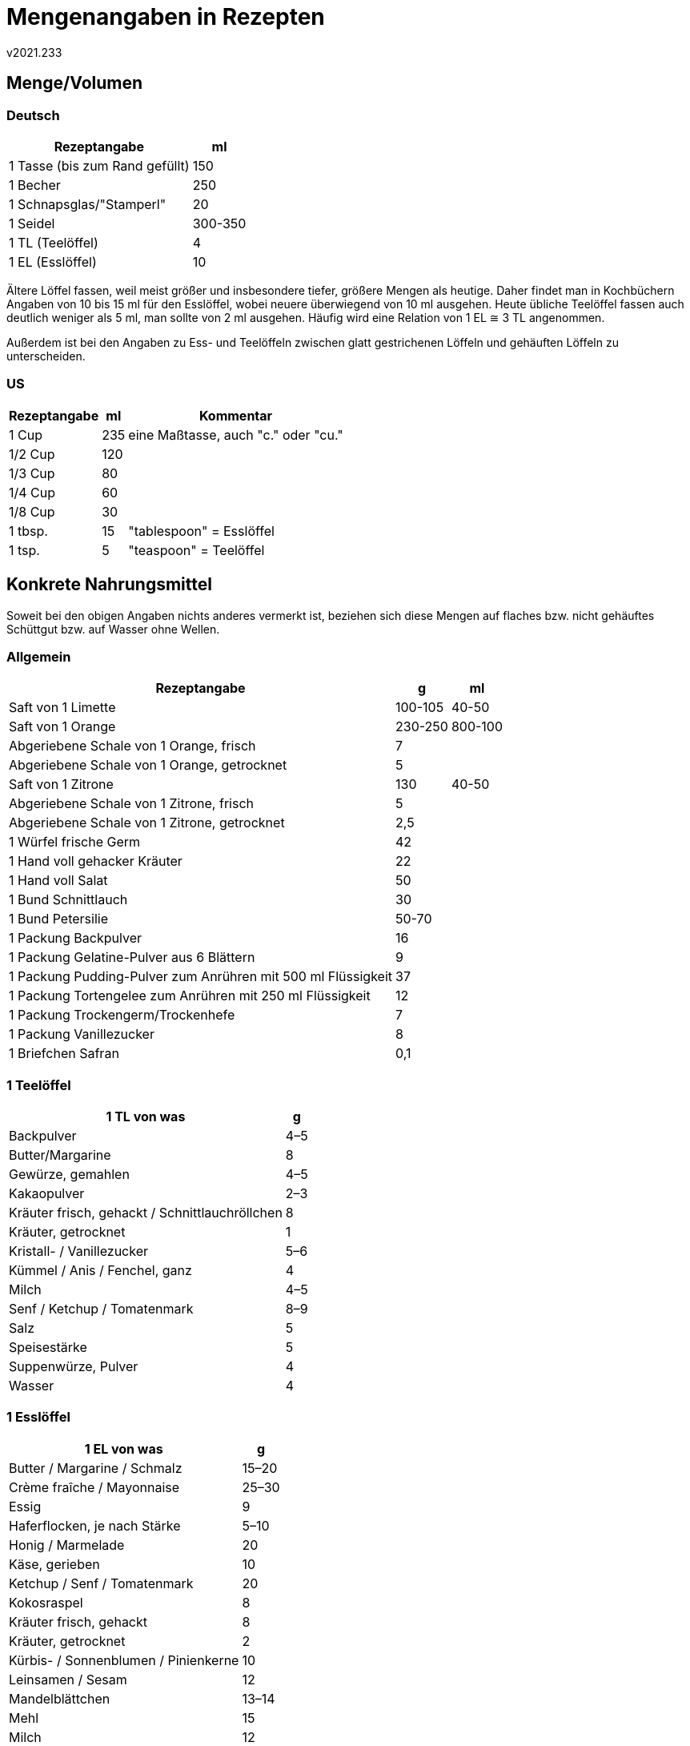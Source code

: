 ﻿Mengenangaben in Rezepten
=========================
v2021.233


Menge/Volumen
-------------

Deutsch
~~~~~~~

[options="header,autowidth"]
|====
| Rezeptangabe     | ml
| 1 Tasse (bis zum Rand gefüllt) | 150
| 1 Becher         | 250
| 1 Schnapsglas/"Stamperl" | 20
| 1 Seidel         | 300-350
| 1 TL (Teelöffel) | 4
| 1 EL (Esslöffel) | 10
|====

Ältere Löffel fassen, weil meist größer und insbesondere tiefer, größere Mengen als heutige. Daher findet man in Kochbüchern Angaben von 10 bis 15 ml für den Esslöffel, wobei neuere überwiegend von 10 ml ausgehen. Heute übliche Teelöffel fassen auch deutlich weniger als 5 ml, man sollte von 2 ml ausgehen. Häufig wird eine Relation von 1 EL ≅ 3 TL angenommen.

Außerdem ist bei den Angaben zu Ess- und Teelöffeln zwischen glatt gestrichenen Löffeln und gehäuften Löffeln zu unterscheiden.


US
~~

[options="header,autowidth"]
|====
| Rezeptangabe                  | ml  | Kommentar
| 1 Cup                         | 235 | eine Maßtasse, auch "c." oder "cu."
| 1/2 Cup                       | 120 |
| 1/3 Cup                       | 80  |
| 1/4 Cup                       | 60  |
| 1/8 Cup                       | 30  |
| 1 tbsp.                       | 15  | "tablespoon" = Esslöffel
| 1 tsp.                        | 5   | "teaspoon" = Teelöffel
| 1/2 tsp.
|====


Konkrete Nahrungsmittel
-----------------------

Soweit bei den obigen Angaben nichts anderes vermerkt ist, beziehen sich diese Mengen auf flaches bzw. nicht gehäuftes Schüttgut bzw. auf Wasser ohne Wellen.

Allgemein
~~~~~~~~~

[options="header,autowidth"]
|====
| Rezeptangabe                  | g   | ml
| Saft von 1 Limette            | 100-105 | 40-50
| Saft von 1 Orange             | 230-250 | 800-100
| Abgeriebene Schale von 1 Orange, frisch | 7 |
| Abgeriebene Schale von 1 Orange, getrocknet | 5 |
| Saft von 1 Zitrone            | 130 | 40-50
| Abgeriebene Schale von 1 Zitrone, frisch | 5 |
| Abgeriebene Schale von 1 Zitrone, getrocknet | 2,5 |
| 1 Würfel frische Germ         | 42  |
| 1 Hand voll gehacker Kräuter  | 22  |
| 1 Hand voll Salat             | 50  |
| 1 Bund Schnittlauch           | 30  |
| 1 Bund Petersilie             | 50-70 |
| 1 Packung Backpulver          | 16  |
| 1 Packung Gelatine-Pulver aus 6 Blättern | 9 |
| 1 Packung Pudding-Pulver zum Anrühren mit 500 ml Flüssigkeit | 37 |
| 1 Packung Tortengelee zum Anrühren mit 250 ml Flüssigkeit | 12 |
| 1 Packung Trockengerm/Trockenhefe | 7 |
| 1 Packung Vanillezucker       | 8   |
| 1 Briefchen Safran            | 0,1 |
|====


1 Teelöffel
~~~~~~~~~~~

[options="header,autowidth"]
|====
| 1 TL von was        | g
| Backpulver          | 4–5
| Butter/Margarine    | 8
| Gewürze, gemahlen   | 4–5
| Kakaopulver         | 2–3
| Kräuter frisch, gehackt / Schnittlauchröllchen | 8
| Kräuter, getrocknet | 1
| Kristall- / Vanillezucker   | 5–6
| Kümmel / Anis / Fenchel, ganz | 4
| Milch               | 4–5
| Senf / Ketchup / Tomatenmark | 8–9
| Salz                | 5
| Speisestärke        | 5
| Suppenwürze, Pulver | 4
| Wasser              | 4
|====


1 Esslöffel
~~~~~~~~~~~

[options="header,autowidth"]
|====
| 1 EL von was         | g
| Butter / Margarine / Schmalz | 15–20
| Crème fraîche / Mayonnaise | 25–30
| Essig                |9
| Haferflocken, je nach Stärke | 5–10
| Honig / Marmelade    | 20
| Käse, gerieben       | 10
| Ketchup / Senf / Tomatenmark | 20
| Kokosraspel          |8
| Kräuter frisch, gehackt | 8
| Kräuter, getrocknet  | 2
| Kürbis- / Sonnenblumen / Pinienkerne | 10
| Leinsamen / Sesam    | 12
| Mandelblättchen      | 13–14
| Mehl                 | 15
| Milch                | 12
| Mohn, gemahlen       | 10
| Nüsse, ganz          | 20
| Nüsse, gerieben      | 16
| Obers, ungeschlagen  | 10
| Öl                   | 10
| Parmesan, frisch gerieben | 3
| Puddingpulver        | 12
| Rosinen              | 15
| Rum                  | 8
| Sauerrahm / Joghurt  | 15–20
| Schokoraspel         | 6
| Semmelbrösel         | 9–10
| Sojasauce            | 10 
| Speisestärke         | 10
| Staubzucker          | 10
| Suppenwürze, Pulver  | 10
| Topfen               | 25
| Zitronensaft         | 10
| Kristallzucker       | 16
| Zwiebel, gehackt     | 15
| Wasser               | 9–10
|====


Backrohr-Temperaturen
---------------------

Vom Effekt her äquivalente Temperaturen bei verschiedenen Herdtypen:

[options="header,autowidth"]
|====
| Elektroherd | Umluft | Gasherd 
| 120 °C      | 100 °C | Stufe 1/2–1
| 150 °C      | 130 °C | Stufe 1
| 175 °C      | 150 °C | Stufe 2
| 200 °C      | 180 °C | Stufe 3
| 225 °C      | 200 °C | Stufe 4
| 250 °C      | 225 °C | Stufe 5
| 275 °C      | 250 °C | Stufe 6
| 300 °C      | 280 °C | Stufe 7
|====
